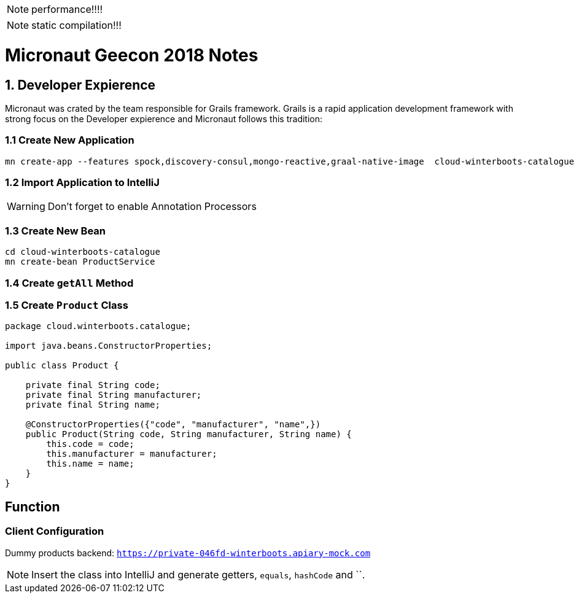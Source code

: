 NOTE: performance!!!!

NOTE: static compilation!!!


= Micronaut Geecon 2018 Notes

== 1. Developer Expierence
Micronaut was crated by the team responsible for Grails framework. Grails is a rapid application development framework with strong focus on the Developer expierence and Micronaut follows this tradition:

=== 1.1 Create New Application
  
[source,bash]
----
mn create-app --features spock,discovery-consul,mongo-reactive,graal-native-image  cloud-winterboots-catalogue
----

=== 1.2 Import Application to IntelliJ

WARNING: Don't forget to enable Annotation Processors

=== 1.3 Create New Bean

[source,bash]
----
cd cloud-winterboots-catalogue
mn create-bean ProductService
----

=== 1.4 Create `getAll` Method


=== 1.5 Create `Product` Class

[source,java]
----
package cloud.winterboots.catalogue;

import java.beans.ConstructorProperties;

public class Product {

    private final String code;
    private final String manufacturer;
    private final String name;

    @ConstructorProperties({"code", "manufacturer", "name",})
    public Product(String code, String manufacturer, String name) {
        this.code = code;
        this.manufacturer = manufacturer;
        this.name = name;
    }
}
----

== Function

=== Client Configuration

Dummy products backend: `https://private-046fd-winterboots.apiary-mock.com`


NOTE: Insert the class into IntelliJ and generate getters, `equals`, `hashCode` and ``.
